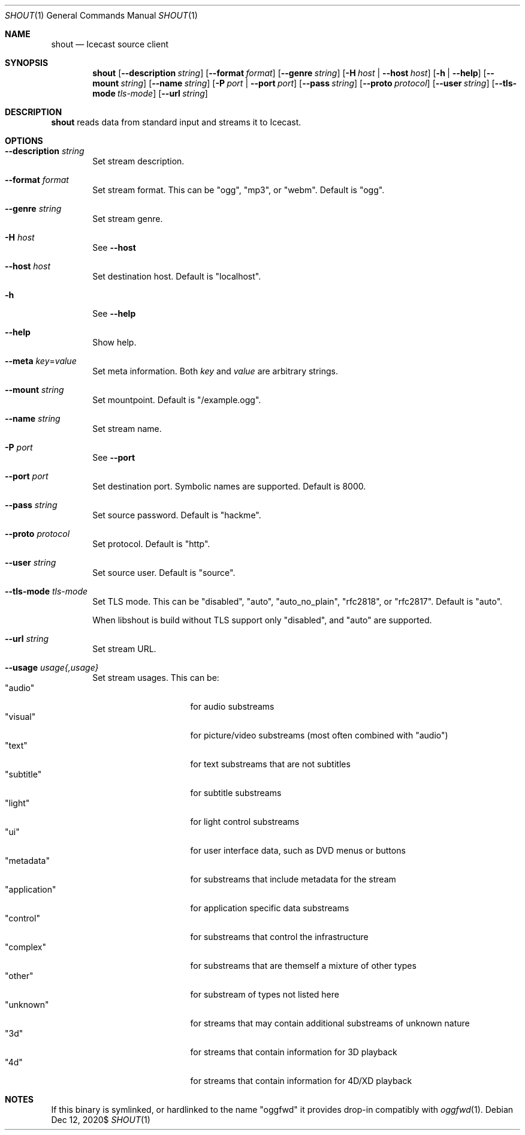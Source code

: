 .Dd $Mdocdate: Dec 12 2020$
.Dt SHOUT 1
.Os
.\"
.Sh NAME
.\"
.Nm shout
.Nd Icecast source client
.\"
.Sh SYNOPSIS
.\"
.Nm shout
.Op Fl \-description Ar string
.Op Fl \-format Ar format
.Op Fl \-genre Ar string
.Op Fl H Ar host | Fl \-host Ar host
.Op Fl h | Fl \-help
.Op Fl \-mount Ar string
.Op Fl \-name Ar string
.Op Fl P Ar port | Fl \-port Ar port
.Op Fl \-pass Ar string
.Op Fl \-proto Ar protocol
.Op Fl \-user Ar string
.Op Fl \-tls-mode Ar tls-mode
.Op Fl \-url Ar string
.\"
.Sh DESCRIPTION
.\"
.Nm
reads data from standard input and streams it to Icecast.
.\"
.Sh OPTIONS
.\"
.Bl -tag -width 4n
.It Fl \-description Ar string
Set stream description.
.\"
.It Fl \-format Ar format
Set stream format. This can be "ogg", "mp3", or "webm". Default is "ogg".
.\"
.It Fl \-genre Ar string
Set stream genre.
.\"
.It Fl H Ar host
See
.Fl \-host
.\"
.It Fl \-host Ar host
Set destination host. Default is "localhost".
.\"
.It Fl h
See
.Fl \-help
.\"
.It Fl \-help
Show help.
.\" --meta
.It Fl \-meta Ar key Ns No = Ns Ar value
Set meta information. Both
.Ar key
and
.Ar value
are arbitrary strings.
.\"
.It Fl \-mount Ar string
Set mountpoint. Default is "/example.ogg".
.\"
.It Fl \-name Ar string
Set stream name.
.\"
.It Fl P Ar port
See
.Fl \-port
.\"
.It Fl \-port Ar port
Set destination port. Symbolic names are supported. Default is 8000.
.\"
.It Fl \-pass Ar string
Set source password. Default is "hackme".
.\"
.It Fl \-proto Ar protocol
Set protocol. Default is "http".
.\"
.It Fl \-user Ar string
Set source user. Default is "source".
.\"
.It Fl \-tls-mode Ar tls-mode
Set TLS mode. This can be "disabled", "auto", "auto_no_plain", "rfc2818", or "rfc2817". Default is "auto".

When libshout is build without TLS support only "disabled", and "auto" are supported.
.\"
.It Fl \-url Ar string
Set stream URL.
.\"
.It Fl \-usage Ar usage{,usage}
Set stream usages. This can be:
.Bl -tag -width 13n -compact
.It Qq audio
for audio substreams
.It Qq visual
for picture/video substreams (most often combined with "audio")
.It Qq text
for text substreams that are not subtitles
.It Qq subtitle
for subtitle substreams
.It Qq light
for light control substreams
.It Qq ui
for user interface data, such as DVD menus or buttons
.It Qq metadata
for substreams that include metadata for the stream
.It Qq application
for application specific data substreams
.It Qq control
for substreams that control the infrastructure
.It Qq complex
for substreams that are themself a mixture of other types
.It Qq other
for substream of types not listed here
.It Qq unknown
for streams that may contain additional substreams of unknown nature
.It Qq 3d
for streams that contain information for 3D playback
.It Qq 4d
for streams that contain information for 4D/XD playback
.El
.\"
.El
.\"
.Sh NOTES
If this binary is symlinked, or hardlinked to the name "oggfwd" it provides drop-in compatibly with
.Xr oggfwd 1 .
.\"
